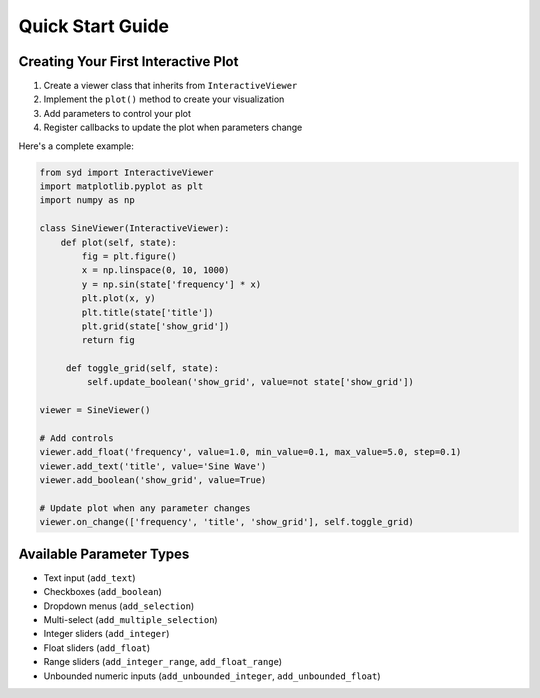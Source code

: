 Quick Start Guide
===============

Creating Your First Interactive Plot
---------------------------------

1. Create a viewer class that inherits from ``InteractiveViewer``
2. Implement the ``plot()`` method to create your visualization
3. Add parameters to control your plot
4. Register callbacks to update the plot when parameters change

Here's a complete example:

.. code-block:: python

   from syd import InteractiveViewer
   import matplotlib.pyplot as plt
   import numpy as np

   class SineViewer(InteractiveViewer):
       def plot(self, state):
           fig = plt.figure()
           x = np.linspace(0, 10, 1000)
           y = np.sin(state['frequency'] * x)
           plt.plot(x, y)
           plt.title(state['title'])
           plt.grid(state['show_grid'])
           return fig

        def toggle_grid(self, state):
            self.update_boolean('show_grid', value=not state['show_grid'])

   viewer = SineViewer()

   # Add controls
   viewer.add_float('frequency', value=1.0, min_value=0.1, max_value=5.0, step=0.1)
   viewer.add_text('title', value='Sine Wave')
   viewer.add_boolean('show_grid', value=True)

   # Update plot when any parameter changes
   viewer.on_change(['frequency', 'title', 'show_grid'], self.toggle_grid)

Available Parameter Types
-----------------------

- Text input (``add_text``)
- Checkboxes (``add_boolean``)
- Dropdown menus (``add_selection``)
- Multi-select (``add_multiple_selection``)
- Integer sliders (``add_integer``)
- Float sliders (``add_float``)
- Range sliders (``add_integer_range``, ``add_float_range``)
- Unbounded numeric inputs (``add_unbounded_integer``, ``add_unbounded_float``) 